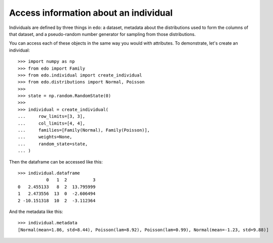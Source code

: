 Access information about an individual
--------------------------------------

Individuals are defined by three things in ``edo``: a dataset, metadata about
the distributions used to form the columns of that dataset, and a pseudo-random
number generator for sampling from those distributions.

You can access each of these objects in the same way you would with attributes.
To demonstrate, let's create an individual::

    >>> import numpy as np
    >>> from edo import Family
    >>> from edo.individual import create_individual
    >>> from edo.distributions import Normal, Poisson
    >>> 
    >>> state = np.random.RandomState(0)
    >>> 
    >>> individual = create_individual(
    ...     row_limits=[3, 3],
    ...     col_limits=[4, 4],
    ...     families=[Family(Normal), Family(Poisson)],
    ...     weights=None,
    ...     random_state=state,
    ... )

Then the dataframe can be accessed like this::

    >>> individual.dataframe
               0   1  2          3
    0   2.455133   8  2  13.795999
    1   2.473556  13  0  -2.606494
    2 -10.151318  10  2  -3.112364

And the metadata like this::

    >>> individual.metadata
    [Normal(mean=1.86, std=8.44), Poisson(lam=8.92), Poisson(lam=0.99), Normal(mean=-1.23, std=9.88)]
